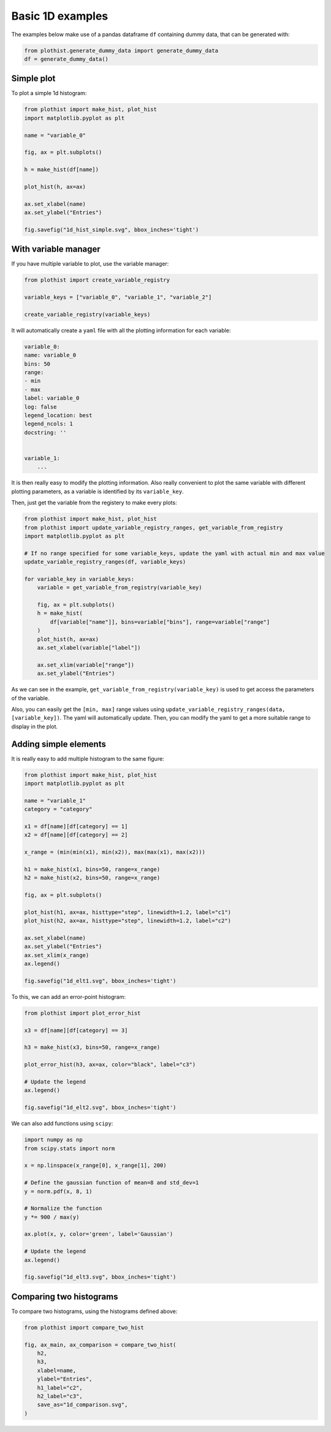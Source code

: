.. _basics-1d_hist-label:

=================
Basic 1D examples
=================

The examples below make use of a pandas dataframe ``df`` containing dummy data, that can be generated with:

.. code-block:: python

    from plothist.generate_dummy_data import generate_dummy_data
    df = generate_dummy_data()


Simple plot
===========

To plot a simple 1d histogram:

.. code-block:: python

    from plothist import make_hist, plot_hist
    import matplotlib.pyplot as plt

    name = "variable_0"

    fig, ax = plt.subplots()

    h = make_hist(df[name])

    plot_hist(h, ax=ax)

    ax.set_xlabel(name)
    ax.set_ylabel("Entries")

    fig.savefig("1d_hist_simple.svg", bbox_inches='tight')

.. image:: ../img/1d_hist_simple.svg
   :alt: Simple hist
   :width: 500



With variable manager
=====================


If you have multiple variable to plot, use the variable manager:

.. code-block:: python

    from plothist import create_variable_registry

    variable_keys = ["variable_0", "variable_1", "variable_2"]

    create_variable_registry(variable_keys)

It will automatically create a ``yaml`` file with all the plotting information for each variable:

.. code-block:: yaml

    variable_0:
    name: variable_0
    bins: 50
    range:
    - min
    - max
    label: variable_0
    log: false
    legend_location: best
    legend_ncols: 1
    docstring: ''


    variable_1:
        ...

It is then really easy to modify the plotting information. Also really convenient to plot the same variable with different plotting parameters, as a variable is identified by its ``variable_key``.

Then, just get the variable from the registery to make every plots:

.. code-block:: python

    from plothist import make_hist, plot_hist
    from plothist import update_variable_registry_ranges, get_variable_from_registry
    import matplotlib.pyplot as plt

    # If no range specified for some variable_keys, update the yaml with actual min and max value
    update_variable_registry_ranges(df, variable_keys)

    for variable_key in variable_keys:
        variable = get_variable_from_registry(variable_key)

        fig, ax = plt.subplots()
        h = make_hist(
            df[variable["name"]], bins=variable["bins"], range=variable["range"]
        )
        plot_hist(h, ax=ax)
        ax.set_xlabel(variable["label"])

        ax.set_xlim(variable["range"])
        ax.set_ylabel("Entries")


As we can see in the example, ``get_variable_from_registry(variable_key)`` is used to get access the parameters of the variable.

Also, you can easily get the ``[min, max]`` range values using ``update_variable_registry_ranges(data, [variable_key])``. The yaml will automatically update. Then, you can modify the yaml to get a more suitable range to display in the plot.



Adding simple elements
======================

It is really easy to add multiple histogram to the same figure:

.. code-block:: python

    from plothist import make_hist, plot_hist
    import matplotlib.pyplot as plt

    name = "variable_1"
    category = "category"

    x1 = df[name][df[category] == 1]
    x2 = df[name][df[category] == 2]

    x_range = (min(min(x1), min(x2)), max(max(x1), max(x2)))

    h1 = make_hist(x1, bins=50, range=x_range)
    h2 = make_hist(x2, bins=50, range=x_range)

    fig, ax = plt.subplots()

    plot_hist(h1, ax=ax, histtype="step", linewidth=1.2, label="c1")
    plot_hist(h2, ax=ax, histtype="step", linewidth=1.2, label="c2")

    ax.set_xlabel(name)
    ax.set_ylabel("Entries")
    ax.set_xlim(x_range)
    ax.legend()

    fig.savefig("1d_elt1.svg", bbox_inches='tight')

.. image:: ../img/1d_elt1.svg
   :alt: Simple hist
   :width: 500


To this, we can add an error-point histogram:

.. code-block:: python

    from plothist import plot_error_hist

    x3 = df[name][df[category] == 3]

    h3 = make_hist(x3, bins=50, range=x_range)

    plot_error_hist(h3, ax=ax, color="black", label="c3")

    # Update the legend
    ax.legend()

    fig.savefig("1d_elt2.svg", bbox_inches='tight')

.. image:: ../img/1d_elt2.svg
   :alt: Simple hist
   :width: 500


We can also add functions using ``scipy``:

.. code-block:: python

    import numpy as np
    from scipy.stats import norm

    x = np.linspace(x_range[0], x_range[1], 200)

    # Define the gaussian function of mean=8 and std_dev=1
    y = norm.pdf(x, 8, 1)

    # Normalize the function
    y *= 900 / max(y)

    ax.plot(x, y, color='green', label='Gaussian')

    # Update the legend
    ax.legend()

    fig.savefig("1d_elt3.svg", bbox_inches='tight')

.. image:: ../img/1d_elt3.svg
   :alt: Simple hist
   :width: 500


Comparing two histograms
========================

To compare two histograms, using the histograms defined above:

.. code-block:: python

    from plothist import compare_two_hist

    fig, ax_main, ax_comparison = compare_two_hist(
        h2,
        h3,
        xlabel=name,
        ylabel="Entries",
        h1_label="c2",
        h2_label="c3",
        save_as="1d_comparison.svg",
    )

.. image:: ../img/1d_comparison.svg
   :alt: Simple hist
   :width: 500

